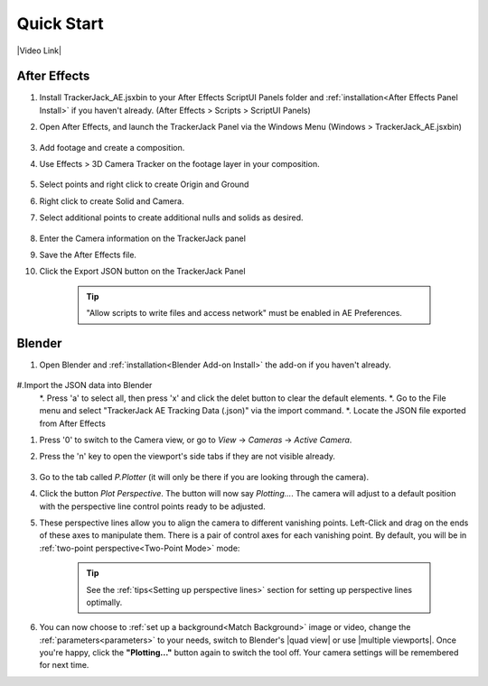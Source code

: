 #################
Quick Start
#################

|Video Link|

.. |Video Link| raw:: html

   <a href="https://youtu.be/MNyxm5eU8Sg?t=63" target="_blank">Video Link</a>
   
After Effects
#################

#. Install TrackerJack_AE.jsxbin to your After Effects ScriptUI Panels folder and :ref:`installation<After Effects Panel Install>` if you haven't already.  (After Effects > Scripts > ScriptUI Panels)
#. Open After Effects, and launch the TrackerJack Panel via the Windows Menu (Windows > TrackerJack_AE.jsxbin)

    .. image:: images/AE00-Install.gif
        :alt: Install AE Panel
        
#. Add footage and create a composition.
#. Use Effects > 3D Camera Tracker on the footage layer in your composition.

    .. image:: images/AE01-Import.gif
        :alt: Import and Track Footage
        
#. Select points and right click to create Origin and Ground
#. Right click to create Solid and Camera.
#. Select additional points to create additional nulls and solids as desired.

    .. image:: images/AE02-AddItems.gif
        :alt: Add AE Items
        
#. Enter the Camera information on the TrackerJack panel
#. Save the After Effects file.
#. Click the Export JSON button on the TrackerJack Panel

    .. image:: images/AE03-Export.gif
        :alt: Export JSON
    .. tip::
        "Allow scripts to write files and access network" must be enabled in AE Preferences.
        
Blender
#################
#. Open Blender and :ref:`installation<Blender Add-on Install>` the add-on if you haven't already.

    .. image:: images/BL00-Install.gif
        :alt: Install Blender Add-on
        
#.Import the JSON data into Blender
   *. Press 'a' to select all, then press 'x' and click the delet button to clear the default elements.
   *. Go to the File menu and select "TrackerJack AE Tracking Data (.json)" via the import command.
   *. Locate the JSON file exported from After Effects


#. Press '0' to switch to the Camera view, or go to *View* -> *Cameras* -> *Active Camera*.
#. Press the 'n' key to open the viewport's side tabs if they are not visible already.

    .. image:: images/properties_tabs.jpg
        :alt: Properties Tab

#. Go to the tab called *P.Plotter* (it will only be there if you are looking through the camera).



#. Click the button *Plot Perspective*. The button will now say *Plotting...*. The camera will adjust to a default position with the perspective line control points ready to be adjusted.

#. These perspective lines allow you to align the camera to different vanishing points.  Left-Click and drag on the ends of these axes to manipulate them.  There is a pair of control axes for each vanishing point.  By default, you will be in :ref:`two-point perspective<Two-Point Mode>` mode:

    .. tip::
        See the :ref:`tips<Setting up perspective lines>` section for setting up perspective lines optimally.

#. You can now choose to :ref:`set up a background<Match Background>` image or video, change the :ref:`parameters<parameters>` to your needs, switch to Blender's |quad view| or use |multiple viewports|. Once you're happy, click the **"Plotting..."** button again to switch the tool off. Your camera settings will be remembered for next time.

.. |quad view| raw:: html

   <a href="https://docs.blender.org/manual/en/latest/editors/3dview/navigate/views.html", target="_blank">quad view</a>



.. |multiple viewports| raw:: html

   <a href="https://docs.blender.org/manual/en/latest/interface/window_system/areas.html", target="_blank">multiple viewports</a>

